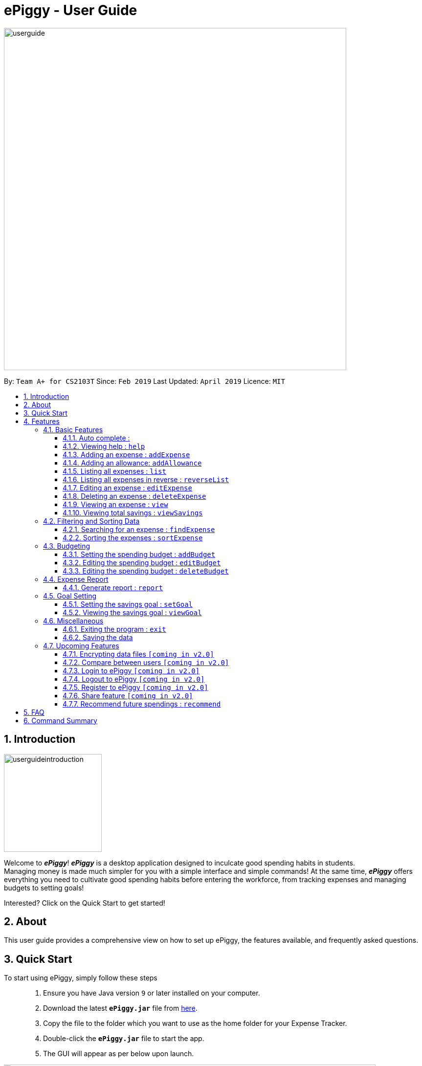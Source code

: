 = ePiggy - User Guide
:site-section: UserGuide
:toc:
:toclevels: 4
:toc-title:
:toc-placement: preamble
:sectnums:
:imagesDir: images
:stylesDir: stylesheets
:xrefstyle: full
:experimental:
ifdef::env-github[]
:tip-caption: :bulb:
:note-caption: :information_source:
endif::[]
:repoURL: https://github.com/CS2103-AY1819S2-W17-4/main

image::userguide.png[width="700"]

By: `Team A+ for CS2103T`       Since: `Feb 2019`      Last Updated: `April 2019`     Licence: `MIT`

== Introduction

image::userguideintroduction.gif[width="200", role="center"]

Welcome to *_ePiggy_*! *_ePiggy_* is a desktop application designed to inculcate good spending habits in students. +
Managing money is made much simpler for you with a simple interface and simple commands!
At the same time, *_ePiggy_* offers everything you need to cultivate good spending habits before
entering the workforce, from tracking expenses and managing budgets to setting goals! +

Interested? Click on the Quick Start to get started!

== About
This user guide provides a comprehensive view on how to set up ePiggy, the features available, and frequently asked questions.

== Quick Start
To start using ePiggy, simply follow these steps::
1. Ensure you have Java version `9` or later installed on your computer. +
2. Download the latest *`ePiggy.jar`* file from link:{repoURL}/releases[here]. +
3. Copy the file to the folder which you want to use as the home folder for your Expense Tracker. +
4. Double-click the *`ePiggy.jar`* file to start the app. +
5. The GUI will appear as per below upon launch.

image::Ui.png[width="760"]
_Figure 1. The user interface upon launch of application_

*Some sample commands you can try:*

* `addExpense n/Chicken Rice $/4 t/dinner` +
This command adds a new expense of $4 for Chicken Rice today.
* `addAllowance $/20` +
This command adds a new allowance of $20.
* `addBudget $/500 p/28 d/01/02/2019` +
This command adds a budget of $500 from 1st February 2019 to 28th February 2019 (28 days).

[[Features]]
== Features

====
*Command Format*

* Words in `UPPER_CASE` are the parameters to be entered by the user. +
** E.g. For `addExpense n/EXPENSE_NAME`, `EXPENSE_NAME` is a parameter which can be used as `addExpense n/Chicken Rice`.
* Items in square brackets are optional. +
** E.g `n/EXPENSE_NAME [t/TAG]` can be used as `n/Chicken Rice t/School` or as `n/Chicken Rice`.
* Items with `…`​ after them can be used multiple times including zero times. +
** E.g. `[t/TAG]...` can be used as `{nbsp}` (i.e. 0 times), `t/school` (1 time), `t/hawker t/school` (2 times) etc.
* Parameters can be in any order. +
** E.g. If the command specifies `n/EXPENSE_NAME $/COST`, `$/COST n/EXPENSE_NAME` is also acceptable.
====

=== Basic Features

==== Auto complete :
Enter the first few letters of the command or tag, and then press `Tab` key on the keyboard to auto complete the command. +
If the auto complete command is not what you want, delete some letters and press `Tab` again. Another command will show. +
Example: enter letter 'a' and then press `Tab`, the addExpense will show.

==== Viewing help : `help`
Lists all the user commands with their syntax and descriptions. +
Format: `help`

==== Adding an expense : `addExpense`

Adds a new expense record to the Expense Tracker. +
Format: `addExpense n/EXPENSE_NAME $/COST [d/DATE] [t/TAG]…`

Examples:

* `addExpense n/Chicken rice set $/5 t/Food d/21/02/2019` +
Adds an expense for a $5 chicken rice set, tagged as Food with the date as 21/02/2019.

* `addExpense n/Chicken rice set $/5 t/Food` +
Adds an expense for a $5 chicken rice set, tagged as Food dated as the current date, by default.

// tag::addAllowance[]
==== Adding an allowance: `addAllowance`

Adds a new allowance record to the Expense Tracker. +
Format: `addAllowance $/AMOUNT`

Example:

* `addAllowance $/10` +
Adds an allowance entry of $10 to the expense tracker.

==== Listing all expenses : `list`

Lists the expense records from newest to oldest. Use this to return to the default view after search/sort commands +
Format: `list`

==== Listing all expenses in reverse : `reverseList`

Lists the expense records from oldest to newest. Use this to return to the default view after search/sort commands +
Format: `reverseList`

==== Editing an expense : `editExpense`

Edits an existing expense in ePiggy at a specific `*INDEX`* . +
The *`INDEX`* refers to the number in the displayed Expenses List which is next to the name of the expense. Existing values of
the expense will be changed according to the value of the parameters. +
Format: `editExpense INDEX [n/EXPENSE_NAME] [$/COST] [d/DATE] [t/TAG]…`

Examples:

* `editExpense 1 n/Pen $1 t/Supplies` +
Edits the name, cost and tag of the first expense in the Expense List to ‘Pen’, ‘$1’ and ‘Supplies’ respectively.
* `editExpense 2 t/Food` +
Edits the tag of the second expense in the Expense List to ‘Food’.

==== Deleting an expense : `deleteExpense`

Deletes the expense at the specified INDEX. The INDEX refers to the number in the displayed Expenses List which is next to
the name of the expense. +
Format: `deleteExpense INDEX`

Examples:

* `deleteExpense 1` +
Deletes the first expense in the displaying expense list from Expense Tracker.

==== Viewing an expense : `view`

View the details of the selected *`INDEX`*. +
Format: `view INDEX`

Examples:

* `view 3` +
View will display more information on item 3 (eg. tags, entry description, etc.)

==== Viewing total savings : `viewSavings`

Show details of the net amount of money recorded in ePiggy. +
Format: `viewSavings`

=== Filtering and Sorting Data

==== Searching for an expense : `findExpense`

You can search for any expense in the list by specifying either its name, tag, date, range of dates, or range of amount. +
Format: *`findExpense [n/NAME] [t/TAG] [d/DATE_RANGE] [$/AMOUNT RANGE]`* +

Examples:

* `fE n/MCDONALDS` +
Displays all entries with the name “MCDONALDS”.
* `fE t/FOOD` +
Displays all entries with the tag specified (in this case, it’s food).
* `fE d/2019/01/02` +
Displays all entries listed on 2nd Jan 2019.
* `fE d/2019/01/02:2020/12/05` +
Displays all entries listed in the range 2nd Jan 2019 to 5th Dec 2020.
* `fE $/250` +
Displays all entries listed with the cost range of $250.
* `fE $/250:500` +
Displays all entries listed with the cost range of $250 to $500.

****
*Additional Information:* +
Searches and displays the expense along with its information, according to the user-specified command. +
If the entry is not found, it displays an appropriate error message. +
Date format is `yyyy/MM/dd` .
****

==== Sorting the expenses : `sortExpense`

The user can sort the expenses in the list by name, date added, amount in ascending or descending order. +
Format: `sortExpense -[n/d/$]/`

Examples:

* `sE n/` +
Sorts all entries by name (in ascending order).
* `sE d/` +
Sorts all entries by date in descending order.
* `sE $/` +
Sorts all entries by amount in ascending order.

=== Budgeting

==== Setting the spending budget : `addBudget`

Sets a total expenses budget for a certain time period. The time period will be in terms of days, and 1 day is the minimum
a person can set a budget for. +
This command can only be used if there are no budgets set yet. The addBudget command is case sensitive. +
Format: `addBudget $/AMOUNT p/TIME_PERIOD_IN_DAYS d/START_DATE`

Examples:

* `addBudget $/500 p/7 d/03/02/2019` +
Sets a total budget of $500 for each week starting from 3rd February 2019.

* `addBudget $/10000 p/15 d/01/01/2000` +
Sets a total budget of $10000 every 15 days starting from 1st January 2000.

****
*Additional Information:* +
Time period cannot exceed 1 million days.
Budget does not take into account allowances as budget only accounts for expenses.
****

*Display status of budget:* +
The Expense Tracker will show the status of the current budget whenever a new expense is added. It will display the following information: +

====
- Status of Budget (Old/Current) +
- Budgeted Amount($) +
- Start Date of Budget (date) +
- End Date of Budget (date) +
- Period of Budget (days) +
- Remaining Amount for Budget ($) +
- Remaining Days before Budget resets (Days) +
====

image::BudgetUi.png[width="760"]
_Figure 3: Shows budget status_

==== Editing the spending budget : `editBudget`

Edits the current budget. Budgets are not allowed to overlap, and at least one budget must already be present. +
The editBudget command is case sensitive. +
Format: `editBudget [$/AMOUNT] [p/TIME_PERIOD_IN_DAYS]`

Examples:

* `editBudget $/1000 p/7 d/01/01/2000` +
Edits the current budget to $1000 for each week starting from 01/01/2000.

* `editBudget $/200 p/15` +
Edits the current budget to $200 for every 15 days starting from the budget's initial start date.

****
*Additional Information:* +
Time period cannot exceed 1 million days.
Budget does not take into account allowances as budget only accounts for expenses.
****

==== Editing the spending budget : `deleteBudget`

Deletes the budget at the specified `INDEX`. The `INDEX` refers to the number in the displayed Budget List which is next to
the status of the budget. +
Format: `deleteBudget INDEX`

Examples:

* `delete 1` +
Deletes the first budget in the Budget List.

****
*Additional Information:* +
Budget does not take into account allowances as budget only accounts for expenses.
****
// tag::report[]
=== Expense Report

==== Generate report : `report`

Generates a report of the given date, month, or year. The report consists of total inflow, total outflow, and proportion of income
spent on different categories. +
Format: `report [d/DD/MM/YYYY]` +
Format: `report [d/MM/YYYY]` +
Format: `report [d/YYYY]` +
Format: `report`

Examples:

* `report` +
View the completed report.

* `report d/21/03/2019` +
View the daily report of 21 Mar 2019.

* `report d/03/2019` +
View the monthly report of Mar 2019.

* `report d/2019` +
View the yearly report of 2019.
// end::report[]

=== Goal Setting
// tag::setGoal[]
==== Setting the savings goal : `setGoal`

Sets the item and the amount that the user wishes to save up for. +
Format: `setGoal n/ITEM_NAME $/AMOUNT`

Example:

* `setGoal n/nike shoes $/80` +
Sets the goal to a $80 Nike shoe.

// end::setGoal[]

// tag::viewGoal[]
==== Viewing the savings goal : `viewGoal`

Show details about the current goal set. +
Format: `viewGoal`

// end::viewGoal[]

=== Miscellaneous

==== Exiting the program : `exit`

Exits the program. +
Format: `exit`

==== Saving the data

ePiggy's data is saved in the hard disk automatically after any command that changes the data. +
There is no need to save manually.

=== Upcoming Features

// tag::dataencryption[]
==== Encrypting data files `[coming in v2.0]`

User can enable/disable data encryption to secure their files.
// end::dataencryption[]

==== Compare between users `[coming in v2.0]`

Compares between different users.
Requires multiple accounts in the same network.

// tag::v2.0[]
==== Login to ePiggy `[coming in v2.0]`

Login to ePiggy as an existing user. +

==== Logout to ePiggy `[coming in v2.0]`

Logout ePiggy. +

==== Register to ePiggy `[coming in v2.0]`

Register a new user in ePiggy. +
// end::v2.0[]


==== Share feature `[coming in v2.0]`

Allows you to share your expenses with anyone, by sending them an email
including an attachment of your personal `ePiggy` data in CSV format. +


==== Recommend future spendings : `recommend`

Recommends a daily limit you need to have in order to satisfy your budget and the income you need to have if you intend to maintain your current spending habits. +

== FAQ

*Q*: How do I transfer my data to another Computer? +
*A*: Install the app in the other computer and overwrite the empty data file it creates with the file that contains the data of your previous ePiggy folder.

== Command Summary

* *Help* : `help`

* *Add Expense* : `addExpense n/EXPENSE_NAME $/COST [d/DATE] [a/NAME_OF_THE_SHOP] [t/TAG]…` +
e.g. `addExpense n/Chicken rice set $/5 t/Food a/HAINAN KITCHEN d/2019-02-21`

* *Add Allowance* : `addAllowance $/AMOUNT` +
e.g. `addAllowance $/10`

* *List* : `list`

* *Reverse list* : `reverseList`

* *Edit* : `edit INDEX [n/EXPENSE_NAME] [$/COST] [c/CATEGORY] [d/DATE] [t/TAG]…` +
e.g. `edit 1 n/pen $1 c/supplies`

* *Delete* : `delete INDEX` +
e.g. `delete 3`

* *View Expense* : `view INDEX` +
e.g. `view 3`

* *View Savings* : `viewSavings`

* *Search* : `search -[n/t/d/$] [NAME/TAG/DATE RANGE/AMOUNT RANGE]` +
e.g.`search -n MCDONALDS`

* *Sort* : `sort -[n/d/$] -[A/D]` +
e.g.`sort -n`

* *Set Budget* : `addBudget $/AMOUNT p/TIME_PERIOD_IN_DAYS $/START_DATE` +
e.g.`addBudget $500.00 t/7 d/01/02/2019`

* *Edit Budget* : `editBudget [$/AMOUNT] [p/TIME_PERIOD_IN_DAYS] [$/START_DATE]` +
e.g.`editBudget $300.00 t/28`

* *Delete Budget* : `deleteBudget INDEX` +
e.g.`deleteBudget 2`

* *Recommend* : `recommend`

* *Report* : `report d/DD/MM/YYYY` +
e.g. `report d/21/03/2019`

* *Set Savings Goal* : `setGoal n/ITEM_NAME $/AMOUNT` +
e.g. `setGoal n/nike shoes $/80`

* *View Savings Goal* : `viewGoal`

* *Exit* : `exit`
